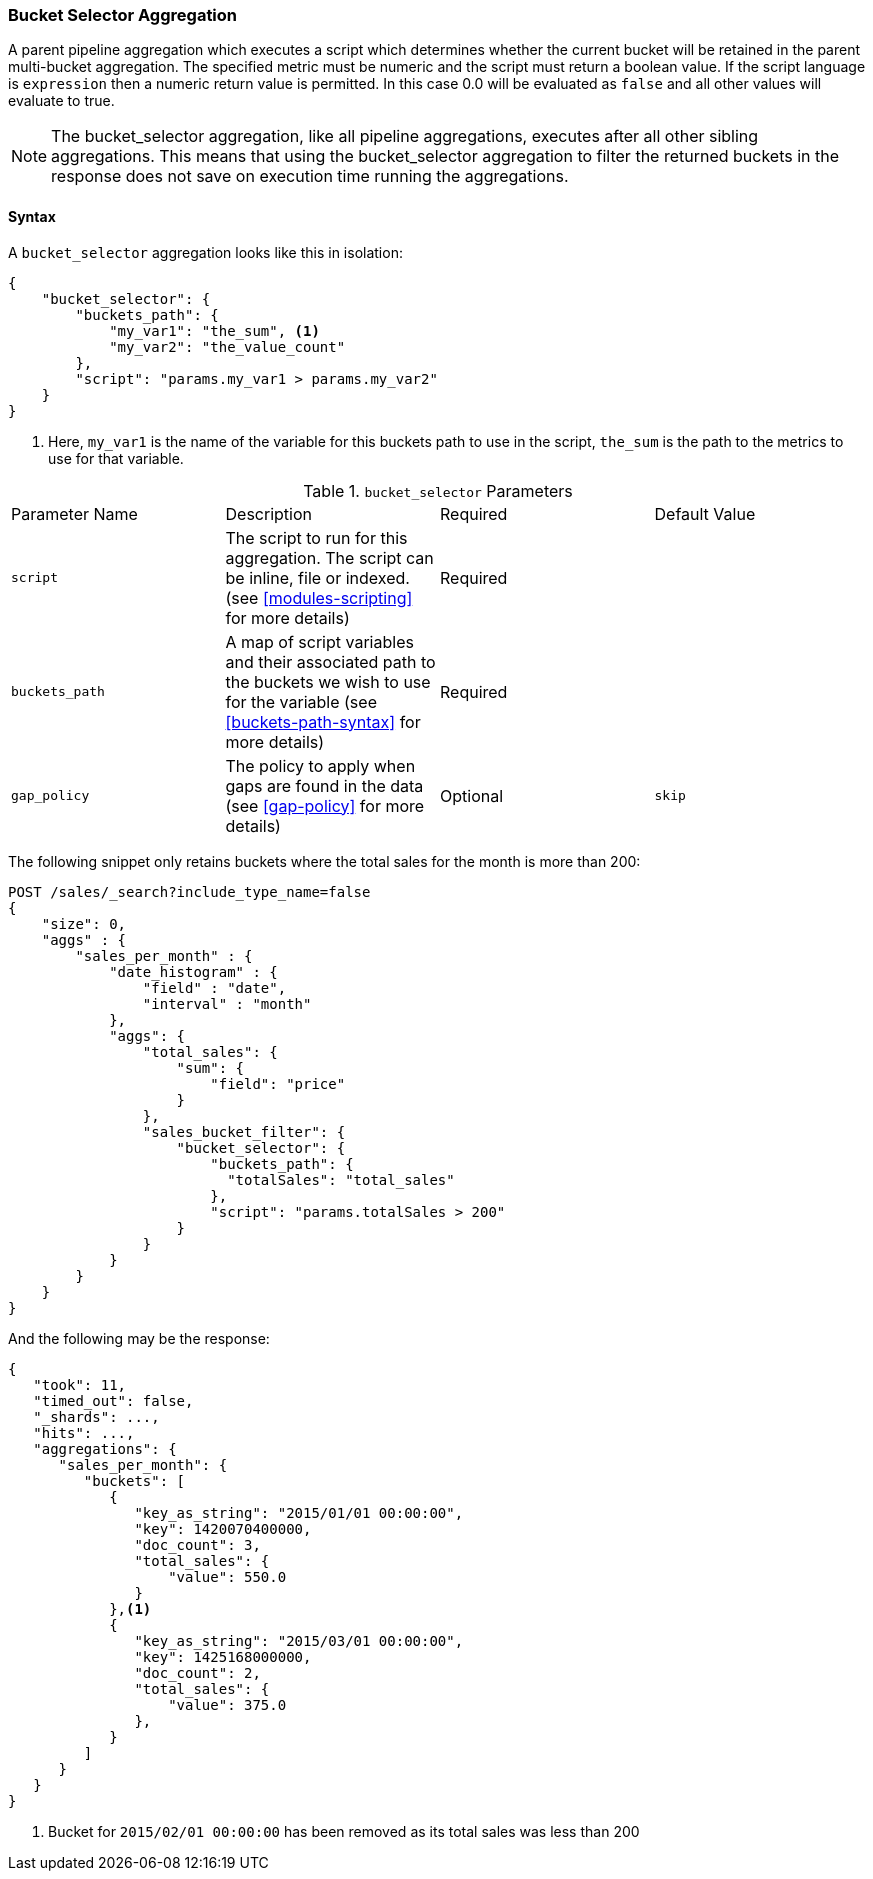 [[search-aggregations-pipeline-bucket-selector-aggregation]]
=== Bucket Selector Aggregation

A parent pipeline aggregation which executes a script which determines whether the current bucket will be retained
in the parent multi-bucket aggregation. The specified metric must be numeric and the script must return a boolean value.
If the script language is `expression` then a numeric return value is permitted. In this case 0.0 will be evaluated as `false`
and all other values will evaluate to true.

NOTE: The bucket_selector aggregation, like all pipeline aggregations, executes after all other sibling aggregations. This means that
using the bucket_selector aggregation to filter the returned buckets in the response does not save on execution time running the aggregations.

==== Syntax

A `bucket_selector` aggregation looks like this in isolation:

[source,js]
--------------------------------------------------
{
    "bucket_selector": {
        "buckets_path": {
            "my_var1": "the_sum", <1>
            "my_var2": "the_value_count"
        },
        "script": "params.my_var1 > params.my_var2"
    }
}
--------------------------------------------------
// NOTCONSOLE
<1> Here, `my_var1` is the name of the variable for this buckets path to use in the script, `the_sum` is the path to
the metrics to use for that variable.


.`bucket_selector` Parameters
|===
|Parameter Name |Description |Required |Default Value
|`script` |The script to run for this aggregation. The script can be inline, file or indexed. (see <<modules-scripting>>
for more details) |Required |
|`buckets_path` |A map of script variables and their associated path to the buckets we wish to use for the variable
(see <<buckets-path-syntax>> for more details) |Required |
|`gap_policy` |The policy to apply when gaps are found in the data (see <<gap-policy>> for more
 details)|Optional |`skip`
|===

The following snippet only retains buckets where the total sales for the month is more than 200:

[source,js]
--------------------------------------------------
POST /sales/_search?include_type_name=false
{
    "size": 0,
    "aggs" : {
        "sales_per_month" : {
            "date_histogram" : {
                "field" : "date",
                "interval" : "month"
            },
            "aggs": {
                "total_sales": {
                    "sum": {
                        "field": "price"
                    }
                },
                "sales_bucket_filter": {
                    "bucket_selector": {
                        "buckets_path": {
                          "totalSales": "total_sales"
                        },
                        "script": "params.totalSales > 200"
                    }
                }
            }
        }
    }
}
--------------------------------------------------
// CONSOLE
// TEST[setup:sales]

And the following may be the response:

[source,js]
--------------------------------------------------
{
   "took": 11,
   "timed_out": false,
   "_shards": ...,
   "hits": ...,
   "aggregations": {
      "sales_per_month": {
         "buckets": [
            {
               "key_as_string": "2015/01/01 00:00:00",
               "key": 1420070400000,
               "doc_count": 3,
               "total_sales": {
                   "value": 550.0
               }
            },<1>
            {
               "key_as_string": "2015/03/01 00:00:00",
               "key": 1425168000000,
               "doc_count": 2,
               "total_sales": {
                   "value": 375.0
               },
            }
         ]
      }
   }
}
--------------------------------------------------
// TESTRESPONSE[s/"took": 11/"took": $body.took/]
// TESTRESPONSE[s/"_shards": \.\.\./"_shards": $body._shards/]
// TESTRESPONSE[s/"hits": \.\.\./"hits": $body.hits/]
<1> Bucket for `2015/02/01 00:00:00` has been removed as its total sales was less than 200
